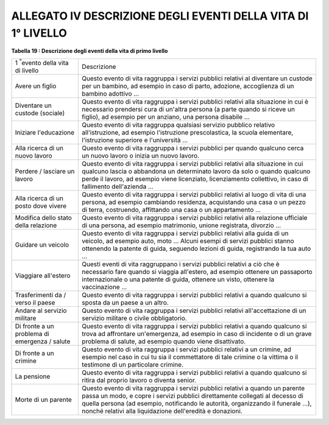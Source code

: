 
.. _h69153462765655485e35536b6e6f6665:

ALLEGATO IV DESCRIZIONE DEGLI EVENTI DELLA VITA DI 1° LIVELLO
#############################################################

\ |STYLE0|\ 

+---------------------------------------------+--------------------------------------------------------------------------------------------------------------------------------------------------------------------------------------------------------------------------------------------------------------------------------------------------------------+
|1 \ |STYLE1|\ evento della vita di livello   |Descrizione                                                                                                                                                                                                                                                                                                   |
+---------------------------------------------+--------------------------------------------------------------------------------------------------------------------------------------------------------------------------------------------------------------------------------------------------------------------------------------------------------------+
|Avere un figlio                              |Questo evento di vita raggruppa i servizi pubblici relativi al diventare un custode per un bambino, ad esempio in caso di parto, adozione, accoglienza di un bambino adottivo ...                                                                                                                             |
+---------------------------------------------+--------------------------------------------------------------------------------------------------------------------------------------------------------------------------------------------------------------------------------------------------------------------------------------------------------------+
|Diventare un custode (sociale)               |Questo evento di vita raggruppa i servizi pubblici relativi alla situazione in cui è necessario prendersi cura di un'altra persona (a parte quando si riceve un figlio), ad esempio per un anziano, una persona disabile ...                                                                                  |
+---------------------------------------------+--------------------------------------------------------------------------------------------------------------------------------------------------------------------------------------------------------------------------------------------------------------------------------------------------------------+
|Iniziare l'educazione                        |Questo evento di vita raggruppa qualsiasi servizio pubblico relativo all'istruzione, ad esempio l'istruzione prescolastica, la scuola elementare, l'istruzione superiore e l'università ...                                                                                                                   |
+---------------------------------------------+--------------------------------------------------------------------------------------------------------------------------------------------------------------------------------------------------------------------------------------------------------------------------------------------------------------+
|Alla ricerca di un nuovo lavoro              |Questo evento di vita raggruppa i servizi pubblici per quando qualcuno cerca un nuovo lavoro o inizia un nuovo lavoro.                                                                                                                                                                                        |
+---------------------------------------------+--------------------------------------------------------------------------------------------------------------------------------------------------------------------------------------------------------------------------------------------------------------------------------------------------------------+
|Perdere / lasciare un lavoro                 |Questo evento di vita raggruppa i servizi pubblici relativi alla situazione in cui qualcuno lascia o abbandona un determinato lavoro da solo o quando qualcuno perde il lavoro, ad esempio viene licenziato, licenziamento collettivo, in caso di fallimento dell'azienda ...                                 |
+---------------------------------------------+--------------------------------------------------------------------------------------------------------------------------------------------------------------------------------------------------------------------------------------------------------------------------------------------------------------+
|Alla ricerca di un posto dove vivere         |Questo evento di vita raggruppa i servizi pubblici relativi al luogo di vita di una persona, ad esempio cambiando residenza, acquistando una casa o un pezzo di terra, costruendo, affittando una casa o un appartamento ...                                                                                  |
+---------------------------------------------+--------------------------------------------------------------------------------------------------------------------------------------------------------------------------------------------------------------------------------------------------------------------------------------------------------------+
|Modifica dello stato della relazione         |Questo evento di vita raggruppa i servizi pubblici relativi alla relazione ufficiale di una persona, ad esempio matrimonio, unione registrata, divorzio ...                                                                                                                                                   |
+---------------------------------------------+--------------------------------------------------------------------------------------------------------------------------------------------------------------------------------------------------------------------------------------------------------------------------------------------------------------+
|Guidare un veicolo                           |Questo evento di vita raggruppa i servizi pubblici relativi alla guida di un veicolo, ad esempio auto, moto ... Alcuni esempi di servizi pubblici stanno ottenendo la patente di guida, seguendo lezioni di guida, registrando la tua auto ...                                                                |
+---------------------------------------------+--------------------------------------------------------------------------------------------------------------------------------------------------------------------------------------------------------------------------------------------------------------------------------------------------------------+
|Viaggiare all'estero                         |Questi eventi di vita raggruppano i servizi pubblici relativi a ciò che è necessario fare quando si viaggia all'estero, ad esempio ottenere un passaporto internazionale o una patente di guida, ottenere un visto, ottenere la vaccinazione ...                                                              |
+---------------------------------------------+--------------------------------------------------------------------------------------------------------------------------------------------------------------------------------------------------------------------------------------------------------------------------------------------------------------+
|Trasferimenti da / verso il paese            |Questo evento di vita raggruppa i servizi pubblici relativi a quando qualcuno si sposta da un paese a un altro.                                                                                                                                                                                               |
+---------------------------------------------+--------------------------------------------------------------------------------------------------------------------------------------------------------------------------------------------------------------------------------------------------------------------------------------------------------------+
|Andare al servizio militare                  |Questo evento di vita raggruppa i servizi pubblici relativi all'accettazione di un servizio militare o civile obbligatorio.                                                                                                                                                                                   |
+---------------------------------------------+--------------------------------------------------------------------------------------------------------------------------------------------------------------------------------------------------------------------------------------------------------------------------------------------------------------+
|Di fronte a un problema di emergenza / salute|Questo evento di vita raggruppa i servizi pubblici relativi a quando qualcuno si trova ad affrontare un'emergenza, ad esempio in caso di incidente o di un grave problema di salute, ad esempio quando viene disattivato.                                                                                     |
+---------------------------------------------+--------------------------------------------------------------------------------------------------------------------------------------------------------------------------------------------------------------------------------------------------------------------------------------------------------------+
|Di fronte a un crimine                       |Questo evento di vita raggruppa i servizi pubblici relativi a un crimine, ad esempio nel caso in cui tu sia il commettatore di tale crimine o la vittima o il testimone di un particolare crimine.                                                                                                            |
+---------------------------------------------+--------------------------------------------------------------------------------------------------------------------------------------------------------------------------------------------------------------------------------------------------------------------------------------------------------------+
|La pensione                                  |Questo evento di vita raggruppa i servizi pubblici relativi a quando qualcuno si ritira dal proprio lavoro o diventa senior.                                                                                                                                                                                  |
+---------------------------------------------+--------------------------------------------------------------------------------------------------------------------------------------------------------------------------------------------------------------------------------------------------------------------------------------------------------------+
|Morte di un parente                          |Questo evento di vita raggruppa i servizi pubblici relativi a quando un parente passa un modo, e copre i servizi pubblici direttamente collegati al decesso di quella persona (ad esempio, notificando le autorità, organizzando il funerale ...), nonché relativi alla liquidazione dell'eredità e donazioni.|
+---------------------------------------------+--------------------------------------------------------------------------------------------------------------------------------------------------------------------------------------------------------------------------------------------------------------------------------------------------------------+


.. bottom of content


.. |STYLE0| replace:: **Tabella 19 : Descrizione degli eventi della vita di primo livello**

.. |STYLE1| replace:: :sup:`°`
